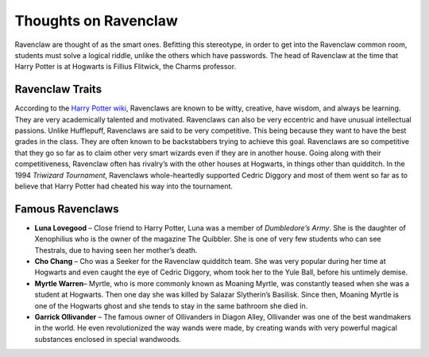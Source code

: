 Thoughts on Ravenclaw
=====================
Ravenclaw are thought of as the smart ones. Befitting this stereotype, in order to get into the Ravenclaw common room, students
must solve a logical riddle, unlike the others which have passwords. The head of Ravenclaw at the time that Harry Potter is at
Hogwarts is Fillius Flitwick, the Charms professor. 

Ravenclaw Traits
----------------
According to the `Harry Potter wiki <http://harrypotter.wikia.com/wiki/Ravenclaw>`_, Ravenclaws are known to be witty, creative,
have wisdom, and always be learning. They are very academically talented and motivated. Ravenclaws can also be very eccentric and
have unusual intellectual passions. Unlike Hufflepuff, Ravenclaws are said to be very competitive. This being because they want to
have the best grades in the class. They are often known to be backstabbers trying to achieve this goal. Ravenclaws are so
competitive that they go so far as to claim other very smart wizards even if they are in another house. Going along with their
competitiveness, Ravenclaw often has rivalry’s with the other houses at Hogwarts, in things other than quidditch.  In the 1994
*Triwizard Tournament*, Ravenclaws whole-heartedly supported Cedric Diggory and most of them went so far as to believe that Harry
Potter had cheated his way into the tournament.

Famous Ravenclaws
-----------------
* **Luna Lovegood** – Close friend to Harry Potter, Luna was a member of *Dumbledore’s Army*. She is the daughter of Xenophilius who is the owner of the magazine The Quibbler. She is one of very few students who can see Thestrals, due to having seen her mother’s death.
* **Cho Chang** – Cho was a Seeker for the Ravenclaw quidditch team. She was very popular during her time at Hogwarts and even caught the eye of Cedric Diggory, whom took her to the Yule Ball, before his untimely demise.
* **Myrtle Warren**– Myrtle, who is more commonly known as Moaning Myrtle, was constantly teased when she was a student at Hogwarts. Then one day she was killed by Salazar Slytherin’s Basilisk. Since then, Moaning Myrtle is one of the Hogwarts ghost and she tends to stay in the same bathroom she died in.
* **Garrick Ollivander** – The famous owner of Ollivanders in Diagon Alley, Ollivander was one of the best wandmakers in the world. He even revolutionized the way wands were made, by creating wands with very powerful magical substances enclosed in special wandwoods.

